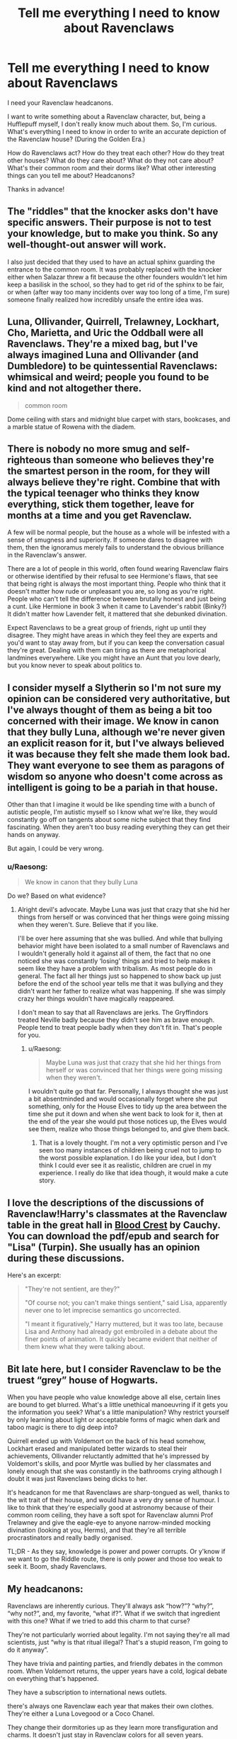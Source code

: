 #+TITLE: Tell me everything I need to know about Ravenclaws

* Tell me everything I need to know about Ravenclaws
:PROPERTIES:
:Author: Kxsa
:Score: 13
:DateUnix: 1612405023.0
:DateShort: 2021-Feb-04
:FlairText: Discussion
:END:
I need your Ravenclaw headcanons.

I want to write something about a Ravenclaw character, but, being a Hufflepuff myself, I don't really know much about them. So, I'm curious. What's everything I need to know in order to write an accurate depiction of the Ravenclaw house? (During the Golden Era.)

How do Ravenclaws act? How do they treat each other? How do they treat other houses? What do they care about? What do they not care about? What's their common room and their dorms like? What other interesting things can you tell me about? Headcanons?

Thanks in advance!


** The "riddles" that the knocker asks don't have specific answers. Their purpose is not to test your knowledge, but to make you think. So any well-thought-out answer will work.

I also just decided that they used to have an actual sphinx guarding the entrance to the common room. It was probably replaced with the knocker either when Salazar threw a fit because the other founders wouldn't let him keep a basilisk in the school, so they had to get rid of the sphinx to be fair, or when (after way too many incidents over way too long of a time, I'm sure) someone finally realized how incredibly unsafe the entire idea was.
:PROPERTIES:
:Author: TheLetterJ0
:Score: 18
:DateUnix: 1612407136.0
:DateShort: 2021-Feb-04
:END:


** Luna, Ollivander, Quirrell, Trelawney, Lockhart, Cho, Marietta, and Uric the Oddball were all Ravenclaws. They're a mixed bag, but I've always imagined Luna and Ollivander (and Dumbledore) to be quintessential Ravenclaws: whimsical and weird; people you found to be kind and not altogether there.

#+begin_quote
  common room
#+end_quote

Dome ceiling with stars and midnight blue carpet with stars, bookcases, and a marble statue of Rowena with the diadem.
:PROPERTIES:
:Author: Ash_Lestrange
:Score: 9
:DateUnix: 1612407935.0
:DateShort: 2021-Feb-04
:END:


** There is nobody no more smug and self-righteous than someone who believes they're the smartest person in the room, for they will always believe they're right. Combine that with the typical teenager who thinks they know everything, stick them together, leave for months at a time and you get Ravenclaw.

A few will be normal people, but the house as a whole will be infested with a sense of smugness and superiority. If someone dares to disagree with them, then the ignoramus merely fails to understand the obvious brilliance in the Ravenclaw's answer.

There are a lot of people in this world, often found wearing Ravenclaw flairs or otherwise identified by their refusal to see Hermione's flaws, that see that being right is always the most important thing. People who think that it doesn't matter how rude or unpleasant you are, so long as you're right. People who can't tell the difference between brutally honest and just being a cunt. Like Hermione in book 3 when it came to Lavender's rabbit (Binky?) It didn't matter how Lavender felt, it mattered that she debunked divination.

Expect Ravenclaws to be a great group of friends, right up until they disagree. They might have areas in which they feel they are experts and you'd want to stay away from, but if you can keep the conversation casual they're great. Dealing with them can tiring as there are metaphorical landmines everywhere. Like you might have an Aunt that you love dearly, but you know never to speak about politics to.
:PROPERTIES:
:Author: herO_wraith
:Score: 7
:DateUnix: 1612428769.0
:DateShort: 2021-Feb-04
:END:


** I consider myself a Slytherin so I'm not sure my opinion can be considered very authoritative, but I've always thought of them as being a bit too concerned with their image. We know in canon that they bully Luna, although we're never given an explicit reason for it, but I've always believed it was because they felt she made them look bad. They want everyone to see them as paragons of wisdom so anyone who doesn't come across as intelligent is going to be a pariah in that house.

Other than that I imagine it would be like spending time with a bunch of autistic people, I'm autistic myself so I know what we're like, they would constantly go off on tangents about some niche subject that they find fascinating. When they aren't too busy reading everything they can get their hands on anyway.

But again, I could be very wrong.
:PROPERTIES:
:Author: Author_Person
:Score: 6
:DateUnix: 1612405905.0
:DateShort: 2021-Feb-04
:END:

*** u/Raesong:
#+begin_quote
  We know in canon that they bully Luna
#+end_quote

Do we? Based on what evidence?
:PROPERTIES:
:Author: Raesong
:Score: 1
:DateUnix: 1612411913.0
:DateShort: 2021-Feb-04
:END:

**** Alright devil's advocate. Maybe Luna was just that crazy that she hid her things from herself or was convinced that her things were going missing when they weren't. Sure. Believe that if you like.

I'll be over here assuming that she was bullied. And while that bullying behavior might have been isolated to a small number of Ravenclaws and I wouldn't generally hold it against all of them, the fact that no one noticed she was constantly ‘losing' things and tried to help makes it seem like they have a problem with tribalism. As most people do in general. The fact all her things just so happened to show back up just before the end of the school year tells me that it was bullying and they didn't want her father to realize what was happening. If she was simply crazy her things wouldn't have magically reappeared.

I don't mean to say that all Ravenclaws are jerks. The Gryffindors treated Neville badly because they didn't see him as brave enough. People tend to treat people badly when they don't fit in. That's people for you.
:PROPERTIES:
:Author: Author_Person
:Score: 6
:DateUnix: 1612412840.0
:DateShort: 2021-Feb-04
:END:

***** u/Raesong:
#+begin_quote
  Maybe Luna was just that crazy that she hid her things from herself or was convinced that her things were going missing when they weren't.
#+end_quote

I wouldn't quite go that far. Personally, I always thought she was just a bit absentminded and would occasionally forget where she put something, only for the House Elves to tidy up the area between the time she put it down and when she went back to look for it, then at the end of the year she would put those notices up, the Elves would see them, realize who those things belonged to, and give them back.
:PROPERTIES:
:Author: Raesong
:Score: 2
:DateUnix: 1612416352.0
:DateShort: 2021-Feb-04
:END:

****** That is a lovely thought. I'm not a very optimistic person and I've seen too many instances of children being cruel not to jump to the worst possible explanation. I do like your idea, but I don't think I could ever see it as realistic, children are cruel in my experience. I really do like that idea though, it would make a cute story.
:PROPERTIES:
:Author: Author_Person
:Score: 4
:DateUnix: 1612417004.0
:DateShort: 2021-Feb-04
:END:


** I love the descriptions of the discussions of Ravenclaw!Harry's classmates at the Ravenclaw table in the great hall in [[https://archiveofourown.org/works/22022296/chapters/52554820][Blood Crest]] by Cauchy. You can download the pdf/epub and search for "Lisa" (Turpin). She usually has an opinion during these discussions.

Here's an excerpt:

#+begin_quote
  "They're not sentient, are they?"

  "Of course not; you can't make things sentient," said Lisa, apparently never one to let imprecise semantics go uncorrected.

  "I meant it figuratively," Harry muttered, but it was too late, because Lisa and Anthony had already got embroiled in a debate about the finer points of animation. It quickly became evident that neither of them knew what they were talking about.
#+end_quote
:PROPERTIES:
:Author: hiddendoorstepadept
:Score: 5
:DateUnix: 1612452036.0
:DateShort: 2021-Feb-04
:END:


** Bit late here, but I consider Ravenclaw to be the truest “grey” house of Hogwarts.

When you have people who value knowledge above all else, certain lines are bound to get blurred. What's a little unethical manoeuvring if it gets you the information you seek? What's a little manipulation? Why restrict yourself by only learning about light or acceptable forms of magic when dark and taboo magic is there to dig deep into?

Quirrell ended up with Voldemort on the back of his head somehow, Lockhart erased and manipulated better wizards to steal their achievements, Ollivander reluctantly admitted that he's impressed by Voldemort's skills, and poor Myrtle was bullied by her classmates and lonely enough that she was constantly in the bathrooms crying although I doubt it was just Ravenclaws being dicks to her.

It's headcanon for me that Ravenclaws are sharp-tongued as well, thanks to the wit trait of their house, and would have a very dry sense of humour. I like to think that they're especially good at astronomy because of their common room ceiling, they have a soft spot for Ravenclaw alumni Prof Trelawney and give the eagle-eye to anyone narrow-minded mocking divination (looking at you, Herms), and that they're all terrible procrastinators and really badly organised.

TL;DR - As they say, knowledge is power and power corrupts. Or y'know if we want to go the Riddle route, there is only power and those too weak to seek it. Boom, shady Ravenclaws.
:PROPERTIES:
:Author: swordsandclaws
:Score: 3
:DateUnix: 1613023791.0
:DateShort: 2021-Feb-11
:END:


** My headcanons:

Ravenclaws are inherently curious. They'll always ask “how?”? “why?”, “why not?”, and, my favorite, “what if?”. What if we switch that ingredient with this one? What if we tried to add this charm to that curse?

They're not particularly worried about legality. I'm not saying they're all mad scientists, just “why is that ritual illegal? That's a stupid reason, I'm going to do it anyway”.

They have trivia and painting parties, and friendly debates in the common room. When Voldemort returns, the upper years have a cold, logical debate on everything that's happened.

They have a subscription to international news outlets.

there's always one Ravenclaw each year that makes their own clothes. They're either a Luna Lovegood or a Coco Chanel.

They change their dormitories up as they learn more transfiguration and charms. It doesn't just stay in Ravenclaw colors for all seven years.

All that being said, my favorite example of a Ravenclaw would be Terry Boot in the Changeling. Ginny convinces him to break into the Headmaster's office. She stands guard, but she becomes worried and goes to check on him after two or three hours. He says “oh, I broke in hours ago. I'm just playing with the wards.”
:PROPERTIES:
:Author: darlingnicky
:Score: 6
:DateUnix: 1612410979.0
:DateShort: 2021-Feb-04
:END:


** Despite their reputation as the "brainy" ones, they often turn in their assignments late because, while researching the topic, they got distracted by other interesting things and never got back to the main one. Professor Flitwick is the only one who doesn't mark them down for this.

Those in the same year as Hermione despise her, because the first thing she does is run to the library and check out ALL the books on the assigned topic. They have to wait until she deigns to return them to even start. This also contributes to late assignments.

They don't study in groups because they're very competitive about their grades. Not only not team players, but it's every 'Claw for him- or herself.

You don't see many of them early for breakfast because most of them stay up late reading: "lights out" has no meaning in a school where the first spell taught is /Lumos/. When they do show up for breakfast, they guzzle coffee.

Their common room is always quiet, not because they don't talk, but because the the House bookshelves there makes it officially a library, and thus people shouldn't speak above a whisper. Opposite to the other houses, the socializing is done in the dorm rooms instead.
:PROPERTIES:
:Author: JennaSayquah
:Score: 6
:DateUnix: 1612408663.0
:DateShort: 2021-Feb-04
:END:


** Smart doesn't mean focused -- Ravenclaws concentrate on whatever they want to concentrate on. Whatever they give 100% to turns out amazing, but often homework isn't their main focus. ADHD is very common among the claws
:PROPERTIES:
:Author: Opening_Disaster6997
:Score: 2
:DateUnix: 1612456943.0
:DateShort: 2021-Feb-04
:END:


** You might see this better as a matter of contrast:

The Sorting Hat examines the eleven-year-old's brain and tries to figure out where they'd develop best. This is typically a value judgement- what do they think is important.

- Gryffindors value popularity and accolades- they want to be righteous, but really it's about glory. Boldness is one avenue

- Slytherins value power- over oneself and over others. This is the House of bullies and powerbrokers, who naturally bond in a symbiotic relationship

- Hufflepuffs value inclusion- they want to be a part of the greater whole. Good citizenship is the goal, thus they put in their time but want none of the praise if it isn't given to all those who are deserving

- Ravenclaws value being right. It's usually an intellectual thing, but they have their share of visionaries as well. Loners and free-thinkers are placed there, which means this is actually the House of left-overs just as much as Hufflepuff. Hermione would be in Ravenclaw except that she isn't satisfied to know that she's right- she needs others to acknowledge it as well.
:PROPERTIES:
:Author: wordhammer
:Score: 3
:DateUnix: 1612409369.0
:DateShort: 2021-Feb-04
:END:


** The thing about turning in papers late because you went off on a research tangent is totally true. My grades throughout high school, undergrad, and grad school were all exceedingly average because I couldn't be bothered to spend time learning about something I didn't care about when there was so much other stuff to learn. Fics always display them as obsessive about grades but I really doubt it.
:PROPERTIES:
:Author: darlingnicky
:Score: 2
:DateUnix: 1612410022.0
:DateShort: 2021-Feb-04
:END:


** They hide Luna's things... Er... That's it.
:PROPERTIES:
:Author: Jon_Riptide
:Score: 1
:DateUnix: 1612405261.0
:DateShort: 2021-Feb-04
:END:

*** ...Well, that doesn't help much but... thanks?
:PROPERTIES:
:Author: Kxsa
:Score: 1
:DateUnix: 1612405359.0
:DateShort: 2021-Feb-04
:END:

**** Smart. Blue and Bronze.
:PROPERTIES:
:Author: AevnNoram
:Score: 1
:DateUnix: 1612405458.0
:DateShort: 2021-Feb-04
:END:

***** You forgot eagle
:PROPERTIES:
:Author: Jon_Riptide
:Score: 2
:DateUnix: 1612407181.0
:DateShort: 2021-Feb-04
:END:
